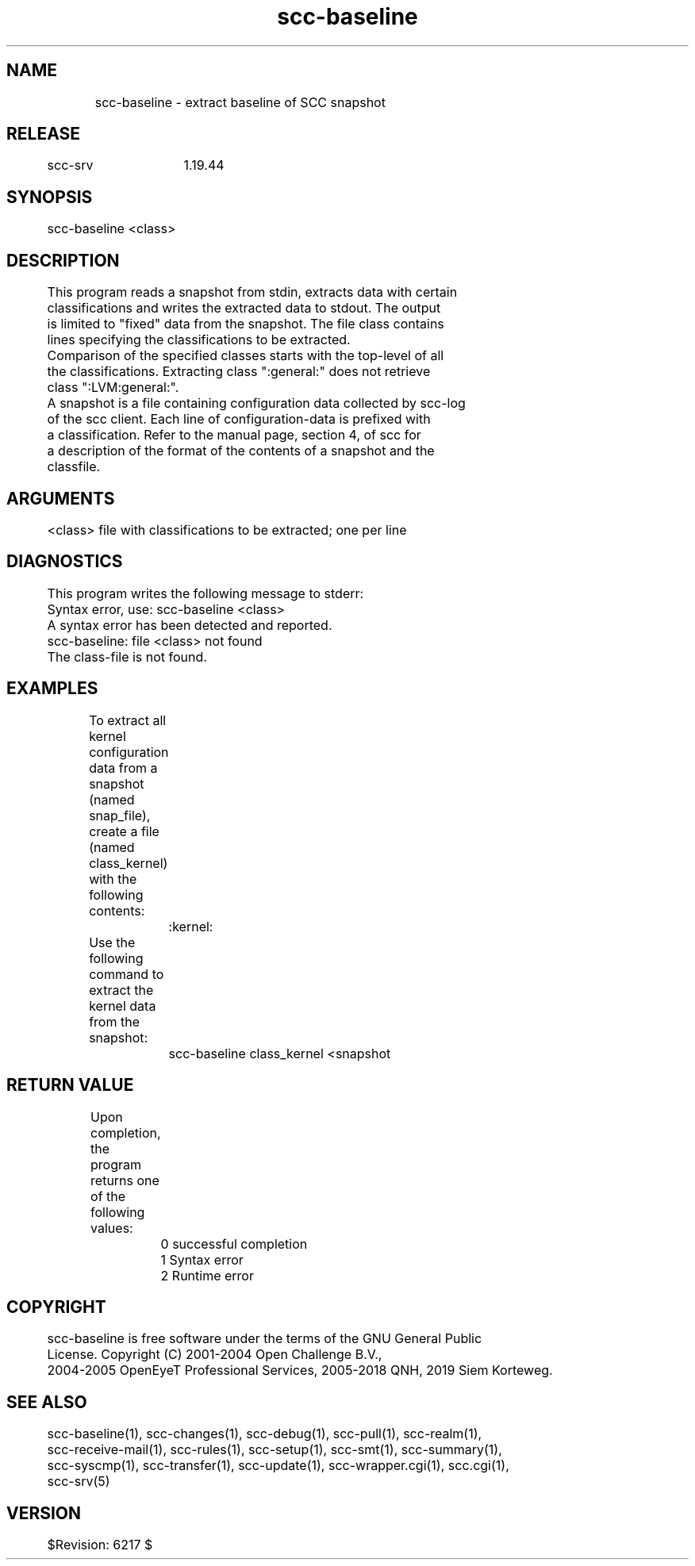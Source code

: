 .TH scc-baseline 1 "SCC-SRV" 
.nf


.SH  NAME
.nf

	scc-baseline - extract baseline of SCC snapshot

.SH  RELEASE
.nf

	scc-srv	1.19.44

.SH  SYNOPSIS
.nf

	scc-baseline <class>

.SH  DESCRIPTION
.nf

	This program reads a snapshot from stdin, extracts data with certain 
	classifications and writes the extracted data to stdout. The output
	is limited to "fixed" data from the snapshot. The file class contains
	lines specifying the classifications to be extracted.

	Comparison of the specified classes starts with the top-level of all
	the classifications. Extracting class ":general:" does not retrieve
	class ":LVM:general:".

	A snapshot is a file containing configuration data collected by scc-log
	of the scc client. Each line of configuration-data is prefixed with
	a classification. Refer to the manual page, section 4, of scc for
	a description of the format of the contents of a snapshot and the 
	classfile.

.SH  ARGUMENTS
.nf

	<class>         file with classifications to be extracted; one per line

.SH  DIAGNOSTICS
.nf

	This program writes the following message to stderr:

	Syntax error, use: scc-baseline <class>
	A syntax error has been detected and reported.

	scc-baseline: file <class> not found
	The class-file is not found.

.SH  EXAMPLES
.nf

	To extract all kernel configuration data from a snapshot (named
	snap_file), create a file (named class_kernel) with the following 
	contents:

		:kernel:

	Use the following command to extract the kernel data from the snapshot:

		scc-baseline class_kernel <snapshot

.SH  RETURN VALUE
.nf

	Upon completion, the program returns one of the following values:

		0 successful completion
		1 Syntax error
		2 Runtime error

.SH  COPYRIGHT
.nf

	scc-baseline is free software under the terms of the GNU General Public 
	License. Copyright (C) 2001-2004 Open Challenge B.V.,
	2004-2005 OpenEyeT Professional Services, 2005-2018 QNH, 2019 Siem Korteweg.

.SH  SEE ALSO
.nf

	scc-baseline(1), scc-changes(1), scc-debug(1), scc-pull(1), scc-realm(1),
	scc-receive-mail(1), scc-rules(1), scc-setup(1), scc-smt(1), scc-summary(1),
	scc-syscmp(1), scc-transfer(1), scc-update(1), scc-wrapper.cgi(1), scc.cgi(1),
	scc-srv(5)

.SH  VERSION
.nf

	$Revision: 6217 $

